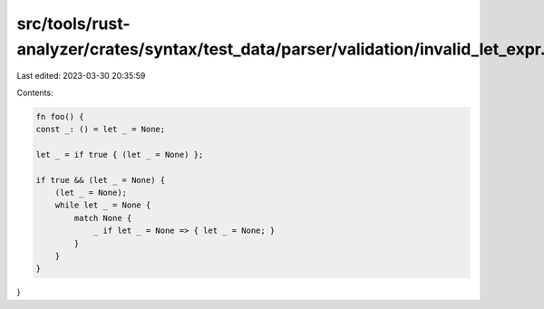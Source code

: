 src/tools/rust-analyzer/crates/syntax/test_data/parser/validation/invalid_let_expr.rs
=====================================================================================

Last edited: 2023-03-30 20:35:59

Contents:

.. code-block:: rs

    fn foo() {
    const _: () = let _ = None;

    let _ = if true { (let _ = None) };

    if true && (let _ = None) {
        (let _ = None);
        while let _ = None {
            match None {
                _ if let _ = None => { let _ = None; }
            }
        }
    }
}


